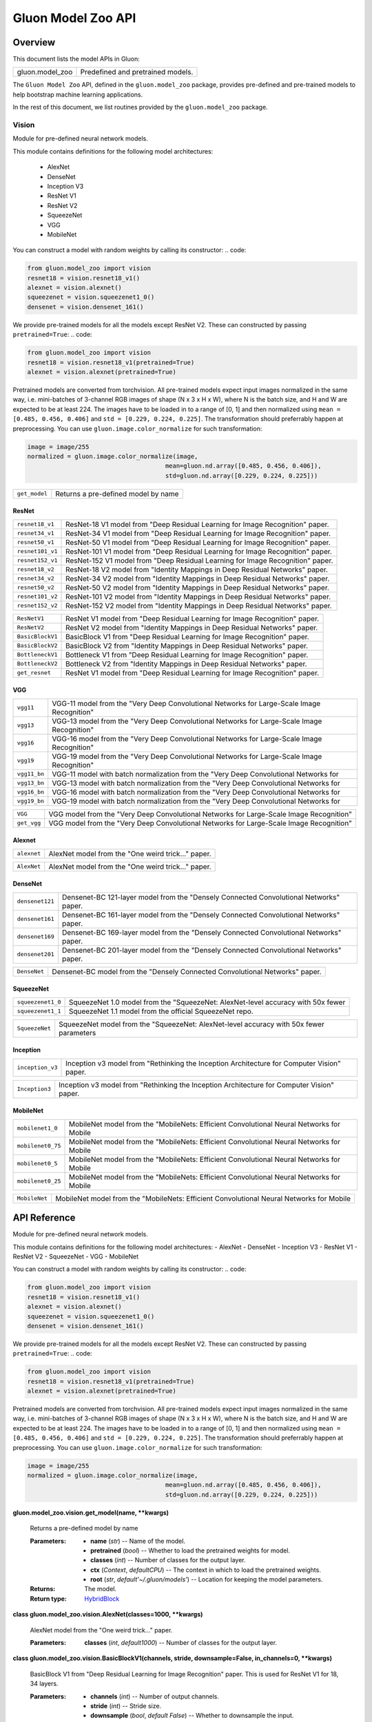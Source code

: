 
Gluon Model Zoo API
*******************


Overview
========

This document lists the model APIs in Gluon:

+---------------------------+--------------------------------------------------------------------------------------------+
| gluon.model_zoo           | Predefined and pretrained models.                                                          |
+---------------------------+--------------------------------------------------------------------------------------------+

The ``Gluon Model Zoo`` API, defined in the ``gluon.model_zoo``
package, provides pre-defined and pre-trained models to help bootstrap
machine learning applications.

In the rest of this document, we list routines provided by the
``gluon.model_zoo`` package.


Vision
------

Module for pre-defined neural network models.

This module contains definitions for the following model
architectures: 
  -  AlexNet 
  -  DenseNet 
  -  Inception V3 
  -  ResNet V1 
  -  ResNet V2 
  -  SqueezeNet 
  -  VGG 
  -  MobileNet

You can construct a model with random weights by calling its
constructor: .. code:

.. code-block:: python
   
   from gluon.model_zoo import vision
   resnet18 = vision.resnet18_v1()
   alexnet = vision.alexnet()
   squeezenet = vision.squeezenet1_0()
   densenet = vision.densenet_161()

We provide pre-trained models for all the models except ResNet V2.
These can constructed by passing ``pretrained=True``: .. code:

.. code-block:: python

   from gluon.model_zoo import vision
   resnet18 = vision.resnet18_v1(pretrained=True)
   alexnet = vision.alexnet(pretrained=True)

Pretrained models are converted from torchvision. All pre-trained
models expect input images normalized in the same way, i.e.
mini-batches of 3-channel RGB images of shape (N x 3 x H x W), where N
is the batch size, and H and W are expected to be at least 224. The
images have to be loaded in to a range of [0, 1] and then normalized
using ``mean = [0.485, 0.456, 0.406]`` and ``std = [0.229, 0.224,
0.225]``. The transformation should preferrably happen at
preprocessing. You can use ``gluon.image.color_normalize`` for such
transformation:

.. code-block:: python

   image = image/255
   normalized = gluon.image.color_normalize(image,
                                         mean=gluon.nd.array([0.485, 0.456, 0.406]),
                                         std=gluon.nd.array([0.229, 0.224, 0.225]))

+---------------+--------------------------------------------------------------------------------------------+
| ``get_model`` | Returns a pre-defined model by name                                                        |
+---------------+--------------------------------------------------------------------------------------------+


ResNet
~~~~~~

+------------------+--------------------------------------------------------------------------------------------+
| ``resnet18_v1``  | ResNet-18 V1 model from "Deep Residual Learning for Image Recognition" paper.              |
+------------------+--------------------------------------------------------------------------------------------+
| ``resnet34_v1``  | ResNet-34 V1 model from "Deep Residual Learning for Image Recognition" paper.              |
+------------------+--------------------------------------------------------------------------------------------+
| ``resnet50_v1``  | ResNet-50 V1 model from "Deep Residual Learning for Image Recognition" paper.              |
+------------------+--------------------------------------------------------------------------------------------+
| ``resnet101_v1`` | ResNet-101 V1 model from "Deep Residual Learning for Image Recognition" paper.             |
+------------------+--------------------------------------------------------------------------------------------+
| ``resnet152_v1`` | ResNet-152 V1 model from "Deep Residual Learning for Image Recognition" paper.             |
+------------------+--------------------------------------------------------------------------------------------+
| ``resnet18_v2``  | ResNet-18 V2 model from "Identity Mappings in Deep Residual Networks" paper.               |
+------------------+--------------------------------------------------------------------------------------------+
| ``resnet34_v2``  | ResNet-34 V2 model from "Identity Mappings in Deep Residual Networks" paper.               |
+------------------+--------------------------------------------------------------------------------------------+
| ``resnet50_v2``  | ResNet-50 V2 model from "Identity Mappings in Deep Residual Networks" paper.               |
+------------------+--------------------------------------------------------------------------------------------+
| ``resnet101_v2`` | ResNet-101 V2 model from "Identity Mappings in Deep Residual Networks" paper.              |
+------------------+--------------------------------------------------------------------------------------------+
| ``resnet152_v2`` | ResNet-152 V2 model from "Identity Mappings in Deep Residual Networks" paper.              |
+------------------+--------------------------------------------------------------------------------------------+

+------------------+--------------------------------------------------------------------------------------------+
| ``ResNetV1``     | ResNet V1 model from "Deep Residual Learning for Image Recognition" paper.                 |
+------------------+--------------------------------------------------------------------------------------------+
| ``ResNetV2``     | ResNet V2 model from "Identity Mappings in Deep Residual Networks" paper.                  |
+------------------+--------------------------------------------------------------------------------------------+
| ``BasicBlockV1`` | BasicBlock V1 from "Deep Residual Learning for Image Recognition" paper.                   |
+------------------+--------------------------------------------------------------------------------------------+
| ``BasicBlockV2`` | BasicBlock V2 from "Identity Mappings in Deep Residual Networks" paper.                    |
+------------------+--------------------------------------------------------------------------------------------+
| ``BottleneckV1`` | Bottleneck V1 from "Deep Residual Learning for Image Recognition" paper.                   |
+------------------+--------------------------------------------------------------------------------------------+
| ``BottleneckV2`` | Bottleneck V2 from "Identity Mappings in Deep Residual Networks" paper.                    |
+------------------+--------------------------------------------------------------------------------------------+
| ``get_resnet``   | ResNet V1 model from "Deep Residual Learning for Image Recognition" paper.                 |
+------------------+--------------------------------------------------------------------------------------------+


VGG
~~~

+--------------+--------------------------------------------------------------------------------------------+
| ``vgg11``    | VGG-11 model from the "Very Deep Convolutional Networks for Large-Scale Image Recognition" |
+--------------+--------------------------------------------------------------------------------------------+
| ``vgg13``    | VGG-13 model from the "Very Deep Convolutional Networks for Large-Scale Image Recognition" |
+--------------+--------------------------------------------------------------------------------------------+
| ``vgg16``    | VGG-16 model from the "Very Deep Convolutional Networks for Large-Scale Image Recognition" |
+--------------+--------------------------------------------------------------------------------------------+
| ``vgg19``    | VGG-19 model from the "Very Deep Convolutional Networks for Large-Scale Image Recognition" |
+--------------+--------------------------------------------------------------------------------------------+
| ``vgg11_bn`` | VGG-11 model with batch normalization from the "Very Deep Convolutional Networks for       |
+--------------+--------------------------------------------------------------------------------------------+
| ``vgg13_bn`` | VGG-13 model with batch normalization from the "Very Deep Convolutional Networks for       |
+--------------+--------------------------------------------------------------------------------------------+
| ``vgg16_bn`` | VGG-16 model with batch normalization from the "Very Deep Convolutional Networks for       |
+--------------+--------------------------------------------------------------------------------------------+
| ``vgg19_bn`` | VGG-19 model with batch normalization from the "Very Deep Convolutional Networks for       |
+--------------+--------------------------------------------------------------------------------------------+

+-------------+--------------------------------------------------------------------------------------------+
| ``VGG``     | VGG model from the "Very Deep Convolutional Networks for Large-Scale Image Recognition"    |
+-------------+--------------------------------------------------------------------------------------------+
| ``get_vgg`` | VGG model from the "Very Deep Convolutional Networks for Large-Scale Image Recognition"    |
+-------------+--------------------------------------------------------------------------------------------+


Alexnet
~~~~~~~

+-------------+--------------------------------------------------------------------------------------------+
| ``alexnet`` | AlexNet model from the "One weird trick..." paper.                                         |
+-------------+--------------------------------------------------------------------------------------------+

+-------------+--------------------------------------------------------------------------------------------+
| ``AlexNet`` | AlexNet model from the "One weird trick..." paper.                                         |
+-------------+--------------------------------------------------------------------------------------------+


DenseNet
~~~~~~~~

+-----------------+--------------------------------------------------------------------------------------------+
| ``densenet121`` | Densenet-BC 121-layer model from the "Densely Connected Convolutional Networks" paper.     |
+-----------------+--------------------------------------------------------------------------------------------+
| ``densenet161`` | Densenet-BC 161-layer model from the "Densely Connected Convolutional Networks" paper.     |
+-----------------+--------------------------------------------------------------------------------------------+
| ``densenet169`` | Densenet-BC 169-layer model from the "Densely Connected Convolutional Networks" paper.     |
+-----------------+--------------------------------------------------------------------------------------------+
| ``densenet201`` | Densenet-BC 201-layer model from the "Densely Connected Convolutional Networks" paper.     |
+-----------------+--------------------------------------------------------------------------------------------+

+--------------+--------------------------------------------------------------------------------------------+
| ``DenseNet`` | Densenet-BC model from the "Densely Connected Convolutional Networks" paper.               |
+--------------+--------------------------------------------------------------------------------------------+


SqueezeNet
~~~~~~~~~~

+-------------------+--------------------------------------------------------------------------------------------+
| ``squeezenet1_0`` | SqueezeNet 1.0 model from the "SqueezeNet: AlexNet-level accuracy with 50x fewer           |
+-------------------+--------------------------------------------------------------------------------------------+
| ``squeezenet1_1`` | SqueezeNet 1.1 model from the official SqueezeNet repo.                                    |
+-------------------+--------------------------------------------------------------------------------------------+

+----------------+--------------------------------------------------------------------------------------------+
| ``SqueezeNet`` | SqueezeNet model from the "SqueezeNet: AlexNet-level accuracy with 50x fewer parameters    |
+----------------+--------------------------------------------------------------------------------------------+


Inception
~~~~~~~~~

+------------------+--------------------------------------------------------------------------------------------+
| ``inception_v3`` | Inception v3 model from "Rethinking the Inception Architecture for Computer Vision" paper. |
+------------------+--------------------------------------------------------------------------------------------+

+----------------+--------------------------------------------------------------------------------------------+
| ``Inception3`` | Inception v3 model from "Rethinking the Inception Architecture for Computer Vision" paper. |
+----------------+--------------------------------------------------------------------------------------------+


MobileNet
~~~~~~~~~

+-------------------+--------------------------------------------------------------------------------------------+
| ``mobilenet1_0``  | MobileNet model from the "MobileNets: Efficient Convolutional Neural Networks for Mobile   |
+-------------------+--------------------------------------------------------------------------------------------+
| ``mobilenet0_75`` | MobileNet model from the "MobileNets: Efficient Convolutional Neural Networks for Mobile   |
+-------------------+--------------------------------------------------------------------------------------------+
| ``mobilenet0_5``  | MobileNet model from the "MobileNets: Efficient Convolutional Neural Networks for Mobile   |
+-------------------+--------------------------------------------------------------------------------------------+
| ``mobilenet0_25`` | MobileNet model from the "MobileNets: Efficient Convolutional Neural Networks for Mobile   |
+-------------------+--------------------------------------------------------------------------------------------+

+---------------+--------------------------------------------------------------------------------------------+
| ``MobileNet`` | MobileNet model from the "MobileNets: Efficient Convolutional Neural Networks for Mobile   |
+---------------+--------------------------------------------------------------------------------------------+


API Reference
=============

Module for pre-defined neural network models.

This module contains definitions for the following model
architectures: -  AlexNet -  DenseNet -  Inception V3 -  ResNet V1 -
ResNet V2 -  SqueezeNet -  VGG -  MobileNet

You can construct a model with random weights by calling its
constructor: .. code:

.. code-block:: python

   from gluon.model_zoo import vision
   resnet18 = vision.resnet18_v1()
   alexnet = vision.alexnet()
   squeezenet = vision.squeezenet1_0()
   densenet = vision.densenet_161()

We provide pre-trained models for all the models except ResNet V2.
These can constructed by passing ``pretrained=True``: .. code:

.. code-block:: python

   from gluon.model_zoo import vision
   resnet18 = vision.resnet18_v1(pretrained=True)
   alexnet = vision.alexnet(pretrained=True)

Pretrained models are converted from torchvision. All pre-trained
models expect input images normalized in the same way, i.e.
mini-batches of 3-channel RGB images of shape (N x 3 x H x W), where N
is the batch size, and H and W are expected to be at least 224. The
images have to be loaded in to a range of [0, 1] and then normalized
using ``mean = [0.485, 0.456, 0.406]`` and ``std = [0.229, 0.224,
0.225]``. The transformation should preferrably happen at
preprocessing. You can use ``gluon.image.color_normalize`` for such
transformation:

.. code-block:: python

   image = image/255
   normalized = gluon.image.color_normalize(image,
                                         mean=gluon.nd.array([0.485, 0.456, 0.406]),
                                         std=gluon.nd.array([0.229, 0.224, 0.225]))

**gluon.model_zoo.vision.get_model(name, **kwargs)**

   Returns a pre-defined model by name

   :Parameters:
      * **name** (*str*) -- Name of the model.

      * **pretrained** (*bool*) -- Whether to load the pretrained
        weights for model.

      * **classes** (*int*) -- Number of classes for the output layer.

      * **ctx** (*Context*, *defaultCPU*) -- The context in which
        to load the pretrained weights.

      * **root** (*str*, *default'~/.gluon/models'*) -- Location
        for keeping the model parameters.

   :Returns:
      The model.

   :Return type:
      `HybridBlock <gluon.rst#gluon.HybridBlock>`_

**class gluon.model_zoo.vision.AlexNet(classes=1000, **kwargs)**

   AlexNet model from the "One weird trick..." paper.

   :Parameters:
      **classes** (*int*, *default1000*) -- Number of classes for
      the output layer.

**class gluon.model_zoo.vision.BasicBlockV1(channels, stride,
downsample=False, in_channels=0, **kwargs)**

   BasicBlock V1 from "Deep Residual Learning for Image Recognition"
   paper. This is used for ResNet V1 for 18, 34 layers.

   :Parameters:
      * **channels** (*int*) -- Number of output channels.

      * **stride** (*int*) -- Stride size.

      * **downsample** (*bool*, *default False*) -- Whether to
        downsample the input.

      * **in_channels** (*int*, *default0*) -- Number of input
        channels. Default is 0, to infer from the graph.

**class gluon.model_zoo.vision.BasicBlockV2(channels, stride,
downsample=False, in_channels=0, **kwargs)**

   BasicBlock V2 from "Identity Mappings in Deep Residual Networks"
   paper. This is used for ResNet V2 for 18, 34 layers.

   :Parameters:
      * **channels** (*int*) -- Number of output channels.

      * **stride** (*int*) -- Stride size.

      * **downsample** (*bool*, *default False*) -- Whether to
        downsample the input.

      * **in_channels** (*int*, *default0*) -- Number of input
        channels. Default is 0, to infer from the graph.

**class gluon.model_zoo.vision.BottleneckV1(channels, stride,
downsample=False, in_channels=0, **kwargs)**

   Bottleneck V1 from "Deep Residual Learning for Image Recognition"
   paper. This is used for ResNet V1 for 50, 101, 152 layers.

   :Parameters:
      * **channels** (*int*) -- Number of output channels.

      * **stride** (*int*) -- Stride size.

      * **downsample** (*bool*, *default False*) -- Whether to
        downsample the input.

      * **in_channels** (*int*, *default0*) -- Number of input
        channels. Default is 0, to infer from the graph.

**class gluon.model_zoo.vision.BottleneckV2(channels, stride,
downsample=False, in_channels=0, **kwargs)**

   Bottleneck V2 from "Identity Mappings in Deep Residual Networks"
   paper. This is used for ResNet V2 for 50, 101, 152 layers.

   :Parameters:
      * **channels** (*int*) -- Number of output channels.

      * **stride** (*int*) -- Stride size.

      * **downsample** (*bool*, *default False*) -- Whether to
        downsample the input.

      * **in_channels** (*int*, *default0*) -- Number of input
        channels. Default is 0, to infer from the graph.

**class gluon.model_zoo.vision.DenseNet(num_init_features,
growth_rate, block_config, bn_size=4, dropout=0, classes=1000,
**kwargs)**

   Densenet-BC model from the "Densely Connected Convolutional
   Networks" paper.

   :Parameters:
      * **num_init_features** (*int*) -- Number of filters to learn in
        the first convolution layer.

      * **growth_rate** (*int*) -- Number of filters to add each layer
        (*k* in the paper).

      * **block_config** (*list of int*) -- List of integers for
        numbers of layers in each pooling block.

      * **bn_size** (*int*, *default4*) -- Multiplicative factor
        for number of bottle neck layers. (i.e. bn_size * k features
        in the bottleneck layer)

      * **dropout** (*float*, *default0*) -- Rate of dropout after
        each dense layer.

      * **classes** (*int*, *default1000*) -- Number of
        classification classes.

**class gluon.model_zoo.vision.Inception3(classes=1000,
**kwargs)**

   Inception v3 model from "Rethinking the Inception Architecture for
   Computer Vision" paper.

   :Parameters:
      **classes** (*int*, *default1000*) -- Number of
      classification classes.

**class gluon.model_zoo.vision.MobileNet(multiplier=1.0,
classes=1000, **kwargs)**

   MobileNet model from the "MobileNets: Efficient Convolutional
   Neural Networks for Mobile Vision Applications" paper.

   :Parameters:
      * **multiplier** (*float*, *default1.0*) -- The width
        multiplier for controling the model size. Only multipliers
        that are no less than 0.25 are supported. The actual number of
        channels is equal to the original channel size multiplied by
        this multiplier.

      * **classes** (*int*, *default1000*) -- Number of classes for
        the output layer.

**class gluon.model_zoo.vision.ResNetV1(block, layers, channels,
classes=1000, thumbnail=False, **kwargs)**

   ResNet V1 model from "Deep Residual Learning for Image Recognition"
   paper.

   :Parameters:
      * **block** (`HybridBlock <gluon.rst#gluon.HybridBlock>`_)
        -- Class for the residual block. Options are BasicBlockV1,
        BottleneckV1.

      * **layers** (*list of int*) -- Numbers of layers in each block

      * **channels** (*list of int*) -- Numbers of channels in each
        block. Length should be one larger than layers list.

      * **classes** (*int*, *default1000*) -- Number of
        classification classes.

      * **thumbnail** (*bool*, *default False*) -- Enable thumbnail.

**class gluon.model_zoo.vision.ResNetV2(block, layers, channels,
classes=1000, thumbnail=False, **kwargs)**

   ResNet V2 model from "Identity Mappings in Deep Residual Networks"
   paper.

   :Parameters:
      * **block** (`HybridBlock <gluon.rst#gluon.HybridBlock>`_)
        -- Class for the residual block. Options are BasicBlockV1,
        BottleneckV1.

      * **layers** (*list of int*) -- Numbers of layers in each block

      * **channels** (*list of int*) -- Numbers of channels in each
        block. Length should be one larger than layers list.

      * **classes** (*int*, *default1000*) -- Number of
        classification classes.

      * **thumbnail** (*bool*, *default False*) -- Enable thumbnail.

**class gluon.model_zoo.vision.SqueezeNet(version, classes=1000,
**kwargs)**

   SqueezeNet model from the "SqueezeNet: AlexNet-level accuracy with
   50x fewer parameters and <0.5MB model size" paper. SqueezeNet 1.1
   model from the official SqueezeNet repo. SqueezeNet 1.1 has 2.4x
   less computation and slightly fewer parameters than SqueezeNet 1.0,
   without sacrificing accuracy.

   :Parameters:
      * **version** (*str*) -- Version of squeezenet. Options are
        '1.0', '1.1'.

      * **classes** (*int*, *default1000*) -- Number of
        classification classes.

**class gluon.model_zoo.vision.VGG(layers, filters,
classes=1000, batch_norm=False, **kwargs)**

   VGG model from the "Very Deep Convolutional Networks for
   Large-Scale Image Recognition" paper.

   :Parameters:
      * **layers** (*list of int*) -- Numbers of layers in each
        feature block.

      * **filters** (*list of int*) -- Numbers of filters in each
        feature block. List length should match the layers.

      * **classes** (*int*, *default1000*) -- Number of
        classification classes.

      * **batch_norm** (*bool*, *default False*) -- Use batch
        normalization.

**gluon.model_zoo.vision.alexnet(pretrained=False, ctx=cpu(0),
root='~/.gluon/models', **kwargs)**

   AlexNet model from the "One weird trick..." paper.

   :Parameters:
      * **pretrained** (*bool*, *default False*) -- Whether to load
        the pretrained weights for model.

      * **ctx** (*Context*, *defaultCPU*) -- The context in which
        to load the pretrained weights.

      * **root** (*str*, *default'~/.gluon/models'*) -- Location
        for keeping the model parameters.

**gluon.model_zoo.vision.densenet121(**kwargs)**

   Densenet-BC 121-layer model from the "Densely Connected
   Convolutional Networks" paper.

   :Parameters:
      * **pretrained** (*bool*, *default False*) -- Whether to load
        the pretrained weights for model.

      * **ctx** (*Context*, *defaultCPU*) -- The context in which
        to load the pretrained weights.

      * **root** (*str*, *default'~/.gluon/models'*) -- Location
        for keeping the model parameters.

**gluon.model_zoo.vision.densenet161(**kwargs)**

   Densenet-BC 161-layer model from the "Densely Connected
   Convolutional Networks" paper.

   :Parameters:
      * **pretrained** (*bool*, *default False*) -- Whether to load
        the pretrained weights for model.

      * **ctx** (*Context*, *defaultCPU*) -- The context in which
        to load the pretrained weights.

      * **root** (*str*, *default'~/.gluon/models'*) -- Location
        for keeping the model parameters.

**gluon.model_zoo.vision.densenet169(**kwargs)**

   Densenet-BC 169-layer model from the "Densely Connected
   Convolutional Networks" paper.

   :Parameters:
      * **pretrained** (*bool*, *default False*) -- Whether to load
        the pretrained weights for model.

      * **ctx** (*Context*, *defaultCPU*) -- The context in which
        to load the pretrained weights.

      * **root** (*str*, *default'~/.gluon/models'*) -- Location
        for keeping the model parameters.

**gluon.model_zoo.vision.densenet201(**kwargs)**

   Densenet-BC 201-layer model from the "Densely Connected
   Convolutional Networks" paper.

   :Parameters:
      * **pretrained** (*bool*, *default False*) -- Whether to load
        the pretrained weights for model.

      * **ctx** (*Context*, *defaultCPU*) -- The context in which
        to load the pretrained weights.

      * **root** (*str*, *default'~/.gluon/models'*) -- Location
        for keeping the model parameters.

**gluon.model_zoo.vision.get_mobilenet(multiplier,
pretrained=False, ctx=cpu(0), root='~/.gluon/models', **kwargs)**

   MobileNet model from the "MobileNets: Efficient Convolutional
   Neural Networks for Mobile Vision Applications" paper.

   :Parameters:
      * **multiplier** (*float*) -- The width multiplier for
        controling the model size. Only multipliers that are no less
        than 0.25 are supported. The actual number of channels is
        equal to the original channel size multiplied by this
        multiplier.

      * **pretrained** (*bool*, *default False*) -- Whether to load
        the pretrained weights for model.

      * **ctx** (*Context*, *defaultCPU*) -- The context in which
        to load the pretrained weights.

      * **root** (*str*, *default'~/.gluon/models'*) -- Location
        for keeping the model parameters.

**gluon.model_zoo.vision.get_resnet(version, num_layers,
pretrained=False, ctx=cpu(0), root='~/.gluon/models', **kwargs)**

   ResNet V1 model from "Deep Residual Learning for Image Recognition"
   paper. ResNet V2 model from "Identity Mappings in Deep Residual
   Networks" paper.

   :Parameters:
      * **version** (*int*) -- Version of ResNet. Options are 1, 2.

      * **num_layers** (*int*) -- Numbers of layers. Options are 18,
        34, 50, 101, 152.

      * **pretrained** (*bool*, *default False*) -- Whether to load
        the pretrained weights for model.

      * **ctx** (*Context*, *defaultCPU*) -- The context in which
        to load the pretrained weights.

      * **root** (*str*, *default'~/.gluon/models'*) -- Location
        for keeping the model parameters.

**gluon.model_zoo.vision.get_vgg(num_layers, pretrained=False,
ctx=cpu(0), root='~/.gluon/models', **kwargs)**

   VGG model from the "Very Deep Convolutional Networks for
   Large-Scale Image Recognition" paper.

   :Parameters:
      * **num_layers** (*int*) -- Number of layers for the variant of
        densenet. Options are 11, 13, 16, 19.

      * **pretrained** (*bool*, *default False*) -- Whether to load
        the pretrained weights for model.

      * **ctx** (*Context*, *defaultCPU*) -- The context in which
        to load the pretrained weights.

      * **root** (*str*, *default'~/.gluon/models'*) -- Location
        for keeping the model parameters.

**gluon.model_zoo.vision.inception_v3(pretrained=False,
ctx=cpu(0), root='~/.gluon/models', **kwargs)**

   Inception v3 model from "Rethinking the Inception Architecture for
   Computer Vision" paper.

   :Parameters:
      * **pretrained** (*bool*, *default False*) -- Whether to load
        the pretrained weights for model.

      * **ctx** (*Context*, *defaultCPU*) -- The context in which
        to load the pretrained weights.

      * **root** (*str*, *default'~/.gluon/models'*) -- Location
        for keeping the model parameters.

**gluon.model_zoo.vision.mobilenet0_25(**kwargs)**

   MobileNet model from the "MobileNets: Efficient Convolutional
   Neural Networks for Mobile Vision Applications" paper, with width
   multiplier 0.25.

   :Parameters:
      * **pretrained** (*bool*, *default False*) -- Whether to load
        the pretrained weights for model.

      * **ctx** (*Context*, *defaultCPU*) -- The context in which
        to load the pretrained weights.

**gluon.model_zoo.vision.mobilenet0_5(**kwargs)**

   MobileNet model from the "MobileNets: Efficient Convolutional
   Neural Networks for Mobile Vision Applications" paper, with width
   multiplier 0.5.

   :Parameters:
      * **pretrained** (*bool*, *default False*) -- Whether to load
        the pretrained weights for model.

      * **ctx** (*Context*, *defaultCPU*) -- The context in which
        to load the pretrained weights.

**gluon.model_zoo.vision.mobilenet0_75(**kwargs)**

   MobileNet model from the "MobileNets: Efficient Convolutional
   Neural Networks for Mobile Vision Applications" paper, with width
   multiplier 0.75.

   :Parameters:
      * **pretrained** (*bool*, *default False*) -- Whether to load
        the pretrained weights for model.

      * **ctx** (*Context*, *defaultCPU*) -- The context in which
        to load the pretrained weights.

**gluon.model_zoo.vision.mobilenet1_0(**kwargs)**

   MobileNet model from the "MobileNets: Efficient Convolutional
   Neural Networks for Mobile Vision Applications" paper, with width
   multiplier 1.0.

   :Parameters:
      * **pretrained** (*bool*, *default False*) -- Whether to load
        the pretrained weights for model.

      * **ctx** (*Context*, *defaultCPU*) -- The context in which
        to load the pretrained weights.

**gluon.model_zoo.vision.resnet101_v1(**kwargs)**

   ResNet-101 V1 model from "Deep Residual Learning for Image
   Recognition" paper.

   :Parameters:
      * **pretrained** (*bool*, *default False*) -- Whether to load
        the pretrained weights for model.

      * **ctx** (*Context*, *defaultCPU*) -- The context in which
        to load the pretrained weights.

      * **root** (*str*, *default'~/.gluon/models'*) -- Location
        for keeping the model parameters.

**gluon.model_zoo.vision.resnet101_v2(**kwargs)**

   ResNet-101 V2 model from "Identity Mappings in Deep Residual
   Networks" paper.

   :Parameters:
      * **pretrained** (*bool*, *default False*) -- Whether to load
        the pretrained weights for model.

      * **ctx** (*Context*, *defaultCPU*) -- The context in which
        to load the pretrained weights.

      * **root** (*str*, *default'~/.gluon/models'*) -- Location
        for keeping the model parameters.

**gluon.model_zoo.vision.resnet152_v1(**kwargs)**

   ResNet-152 V1 model from "Deep Residual Learning for Image
   Recognition" paper.

   :Parameters:
      * **pretrained** (*bool*, *default False*) -- Whether to load
        the pretrained weights for model.

      * **ctx** (*Context*, *defaultCPU*) -- The context in which
        to load the pretrained weights.

      * **root** (*str*, *default'~/.gluon/models'*) -- Location
        for keeping the model parameters.

**gluon.model_zoo.vision.resnet152_v2(**kwargs)**

   ResNet-152 V2 model from "Identity Mappings in Deep Residual
   Networks" paper.

   :Parameters:
      * **pretrained** (*bool*, *default False*) -- Whether to load
        the pretrained weights for model.

      * **ctx** (*Context*, *defaultCPU*) -- The context in which
        to load the pretrained weights.

      * **root** (*str*, *default'~/.gluon/models'*) -- Location
        for keeping the model parameters.

**gluon.model_zoo.vision.resnet18_v1(**kwargs)**

   ResNet-18 V1 model from "Deep Residual Learning for Image
   Recognition" paper.

   :Parameters:
      * **pretrained** (*bool*, *default False*) -- Whether to load
        the pretrained weights for model.

      * **ctx** (*Context*, *defaultCPU*) -- The context in which
        to load the pretrained weights.

      * **root** (*str*, *default'~/.gluon/models'*) -- Location
        for keeping the model parameters.

**gluon.model_zoo.vision.resnet18_v2(**kwargs)**

   ResNet-18 V2 model from "Identity Mappings in Deep Residual
   Networks" paper.

   :Parameters:
      * **pretrained** (*bool*, *default False*) -- Whether to load
        the pretrained weights for model.

      * **ctx** (*Context*, *defaultCPU*) -- The context in which
        to load the pretrained weights.

      * **root** (*str*, *default'~/.gluon/models'*) -- Location
        for keeping the model parameters.

**gluon.model_zoo.vision.resnet34_v1(**kwargs)**

   ResNet-34 V1 model from "Deep Residual Learning for Image
   Recognition" paper.

   :Parameters:
      * **pretrained** (*bool*, *default False*) -- Whether to load
        the pretrained weights for model.

      * **ctx** (*Context*, *defaultCPU*) -- The context in which
        to load the pretrained weights.

      * **root** (*str*, *default'~/.gluon/models'*) -- Location
        for keeping the model parameters.

**gluon.model_zoo.vision.resnet34_v2(**kwargs)**

   ResNet-34 V2 model from "Identity Mappings in Deep Residual
   Networks" paper.

   :Parameters:
      * **pretrained** (*bool*, *default False*) -- Whether to load
        the pretrained weights for model.

      * **ctx** (*Context*, *defaultCPU*) -- The context in which
        to load the pretrained weights.

      * **root** (*str*, *default'~/.gluon/models'*) -- Location
        for keeping the model parameters.

**gluon.model_zoo.vision.resnet50_v1(**kwargs)**

   ResNet-50 V1 model from "Deep Residual Learning for Image
   Recognition" paper.

   :Parameters:
      * **pretrained** (*bool*, *default False*) -- Whether to load
        the pretrained weights for model.

      * **ctx** (*Context*, *defaultCPU*) -- The context in which
        to load the pretrained weights.

      * **root** (*str*, *default'~/.gluon/models'*) -- Location
        for keeping the model parameters.

**gluon.model_zoo.vision.resnet50_v2(**kwargs)**

   ResNet-50 V2 model from "Identity Mappings in Deep Residual
   Networks" paper.

   :Parameters:
      * **pretrained** (*bool*, *default False*) -- Whether to load
        the pretrained weights for model.

      * **ctx** (*Context*, *defaultCPU*) -- The context in which
        to load the pretrained weights.

      * **root** (*str*, *default'~/.gluon/models'*) -- Location
        for keeping the model parameters.

**gluon.model_zoo.vision.squeezenet1_0(**kwargs)**

   SqueezeNet 1.0 model from the "SqueezeNet: AlexNet-level accuracy
   with 50x fewer parameters and <0.5MB model size" paper.

   :Parameters:
      * **pretrained** (*bool*, *default False*) -- Whether to load
        the pretrained weights for model.

      * **ctx** (*Context*, *defaultCPU*) -- The context in which
        to load the pretrained weights.

      * **root** (*str*, *default'~/.gluon/models'*) -- Location
        for keeping the model parameters.

**gluon.model_zoo.vision.squeezenet1_1(**kwargs)**

   SqueezeNet 1.1 model from the official SqueezeNet repo. SqueezeNet
   1.1 has 2.4x less computation and slightly fewer parameters than
   SqueezeNet 1.0, without sacrificing accuracy.

   :Parameters:
      * **pretrained** (*bool*, *default False*) -- Whether to load
        the pretrained weights for model.

      * **ctx** (*Context*, *defaultCPU*) -- The context in which
        to load the pretrained weights.

      * **root** (*str*, *default'~/.gluon/models'*) -- Location
        for keeping the model parameters.

**gluon.model_zoo.vision.vgg11(**kwargs)**

   VGG-11 model from the "Very Deep Convolutional Networks for
   Large-Scale Image Recognition" paper.

   :Parameters:
      * **pretrained** (*bool*, *default False*) -- Whether to load
        the pretrained weights for model.

      * **ctx** (*Context*, *defaultCPU*) -- The context in which
        to load the pretrained weights.

      * **root** (*str*, *default'~/.gluon/models'*) -- Location
        for keeping the model parameters.

**gluon.model_zoo.vision.vgg11_bn(**kwargs)**

   VGG-11 model with batch normalization from the "Very Deep
   Convolutional Networks for Large-Scale Image Recognition" paper.

   :Parameters:
      * **pretrained** (*bool*, *default False*) -- Whether to load
        the pretrained weights for model.

      * **ctx** (*Context*, *defaultCPU*) -- The context in which
        to load the pretrained weights.

      * **root** (*str*, *default'~/.gluon/models'*) -- Location
        for keeping the model parameters.

**gluon.model_zoo.vision.vgg13(**kwargs)**

   VGG-13 model from the "Very Deep Convolutional Networks for
   Large-Scale Image Recognition" paper.

   :Parameters:
      * **pretrained** (*bool*, *default False*) -- Whether to load
        the pretrained weights for model.

      * **ctx** (*Context*, *defaultCPU*) -- The context in which
        to load the pretrained weights.

      * **root** (*str*, *default'~/.gluon/models'*) -- Location
        for keeping the model parameters.

**gluon.model_zoo.vision.vgg13_bn(**kwargs)**

   VGG-13 model with batch normalization from the "Very Deep
   Convolutional Networks for Large-Scale Image Recognition" paper.

   :Parameters:
      * **pretrained** (*bool*, *default False*) -- Whether to load
        the pretrained weights for model.

      * **ctx** (*Context*, *defaultCPU*) -- The context in which
        to load the pretrained weights.

      * **root** (*str*, *default'~/.gluon/models'*) -- Location
        for keeping the model parameters.

**gluon.model_zoo.vision.vgg16(**kwargs)**

   VGG-16 model from the "Very Deep Convolutional Networks for
   Large-Scale Image Recognition" paper.

   :Parameters:
      * **pretrained** (*bool*, *default False*) -- Whether to load
        the pretrained weights for model.

      * **ctx** (*Context*, *defaultCPU*) -- The context in which
        to load the pretrained weights.

      * **root** (*str*, *default'~/.gluon/models'*) -- Location
        for keeping the model parameters.

**gluon.model_zoo.vision.vgg16_bn(**kwargs)**

   VGG-16 model with batch normalization from the "Very Deep
   Convolutional Networks for Large-Scale Image Recognition" paper.

   :Parameters:
      * **pretrained** (*bool*, *default False*) -- Whether to load
        the pretrained weights for model.

      * **ctx** (*Context*, *defaultCPU*) -- The context in which
        to load the pretrained weights.

      * **root** (*str*, *default'~/.gluon/models'*) -- Location
        for keeping the model parameters.

**gluon.model_zoo.vision.vgg19(**kwargs)**

   VGG-19 model from the "Very Deep Convolutional Networks for
   Large-Scale Image Recognition" paper.

   :Parameters:
      * **pretrained** (*bool*, *default False*) -- Whether to load
        the pretrained weights for model.

      * **ctx** (*Context*, *defaultCPU*) -- The context in which
        to load the pretrained weights.

      * **root** (*str*, *default'~/.gluon/models'*) -- Location
        for keeping the model parameters.

**gluon.model_zoo.vision.vgg19_bn(**kwargs)**

   VGG-19 model with batch normalization from the "Very Deep
   Convolutional Networks for Large-Scale Image Recognition" paper.

   :Parameters:
      * **pretrained** (*bool*, *default False*) -- Whether to load
        the pretrained weights for model.

      * **ctx** (*Context*, *defaultCPU*) -- The context in which
        to load the pretrained weights.

      * **root** (*str*, *default'~/.gluon/models'*) -- Location
        for keeping the model parameters.
